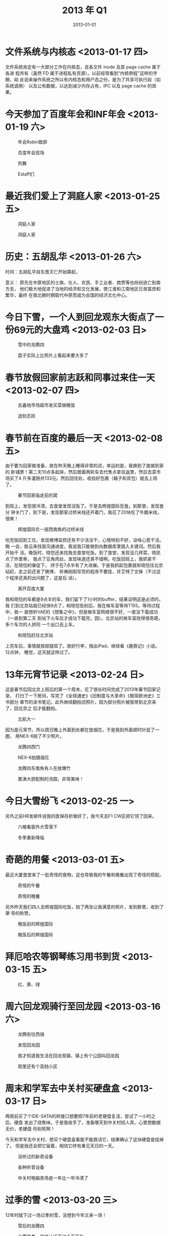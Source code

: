 #+TITLE: 2013 年 Q1
#+DATE: 2013-01-01

* 文件系统与内核态 <2013-01-17 四>
文件系统肯定有一大部分工作在内核态，且各文件 inode 及其 page cache 属于各进
程共有（虽然 FD 属于进程私有资源）。以前经常看到“内核例程”这样的字眼，如
此说来操作系统之所以有内核态和用户态之份，是为了共享可执行段（如系统调用）
以及公有数据，以达到减少内存占有，IPC 以及 page cache 的效果。
* 今天参加了百度年会和INF年会 <2013-01-19 六>

#+CAPTION: 年会Robin致辞
[[../static/imgs/13Q1/DSC03316.jpg]]
#+CAPTION: 百度年会现场
[[../static/imgs/13Q1/DSC03338.jpg]]
#+CAPTION: 热舞
[[../static/imgs/13Q1/DSC03414.jpg]]
#+CAPTION: Estaff们
[[../static/imgs/13Q1/DSC03500.jpg]]

* 最近我们爱上了洞庭人家 <2013-01-25 五> 
#+CAPTION: 洞庭人家
[[../static/imgs/13Q1/IMG_20130115_191417.jpg]]
#+CAPTION: 洞庭人家
[[../static/imgs/13Q1/IMG_20130125_191013.jpg]]

* 历史：五胡乱华 <2013-01-26 六>
时间：五胡乱华自东晋灭亡开始算起，

意义： 原先在中原地区的士族、仕人、农民、手工业者、商贾等也纷纷逃亡到南方去，
他们极大地促进了当地的经济和文化发展，使江淮和江南地区日渐富庶和繁华，最终
在南北朝时期取代中原而成为全国的经济文化中心。


* 今日下雪，一个人到回龙观东大街点了一份69元的大盘鸡 <2013-02-03 日>
#+CAPTION: 雪中的龙腾四
[[../static/imgs/13Q1/IMG_20130203_170653.jpg]]
#+CAPTION: 盘子实际上比照片上看起来要大多了
[[../static/imgs/13Q1/IMG_20130203_174701.jpg]]

* 春节放假回家前志跃和同事过来住一天 <2013-02-07 四>
#+CAPTION: 去鑫地市场超市发买菜做晚饭
[[../static/imgs/13Q1/IMG_20130206_195615.jpg]]
#+CAPTION: 送别志跃
[[../static/imgs/13Q1/IMG_20130207_100159.jpg]]

* 春节前在百度的最后一天 <2013-02-08 五>
由于要为回家做准备，故在昨天晚上睡得非常的迟，幸运的是，我换到了直接到家的
卧铺票！第二天10点多起床，然后蹬着两轮车去代售点拿往返票，然后去菜市场买了4
斤多灌肠共133元。然后回住处，收拾好包裹（箱子和背包）就去上班了。
#+CAPTION: 春节回家临走前的窝
[[../static/imgs/13Q1/DSC03632.jpg]]

到班上，发现很冷清，去食堂发现没饭了。于是去辉煌国际觅食。到那里，发现食分
钟关门了，到下层，发现那家过桥米线还开着门，我花了20块吃了牛腩米线，很爽！
#+CAPTION: 辉煌国际负一层西南角的过桥米线
[[../static/imgs/13Q1/IMG_20130208_125737.jpg]]

吃完饭回到工位，发现微博监控还有不少活没干，心情特别不好，没啥心思干活。晚
一会，胜云来找我沟通进度，我说我只能做到向数据库里插入关键词。然后我开始干
活。晚饭时，晓恺还来找我去食堂吃饭。到了食堂，发现没几样菜，晓凯点了炸里脊，
我点了豆角肉丝，发现味道还真不错啊。吃饭回班上，我抓紧干活，在晓恺的催促下，
终于在7点半有了大进展。于是我抓起包裹就和晓恺往北京站赶，走之前还发了微博，
祈祷刚刚写完的程序不要挂，并艾特了文锋（不过这个程序还真的出问题了，这是后
话）。
#+CAPTION: 离开百度大厦
[[../static/imgs/13Q1/IMG_20130208_194048.jpg]]

我和晓恺的车都是9点半的车，我们留下了1小时的buffer，结果证明这是必须的。我
们到北京站就已经快9点了，和晓恺告别后，我在候车室等待T155。等待过程中，我一
直想听VAE的《想象之中》，但是候车室网络很不好，一直没下载成功（一直到第二天
到站下火车后才成功下载完，囧）。北京站的候车室改得很奇葩，多个车次的人挤同
一个出口去上车。
#+CAPTION: 和晓恺赶往北京站
[[../static/imgs/13Q1/IMG_20130208_204358.jpg]]

上完车后，事情就按部就班了。放好行李，掏出iPad，继续看《鹿鼎记》小说。12点钟，
睡觉，这天就这样过了。

* 13年元宵节记录 <2013-02-24 日>
这是春节后回北京上班后的第一个周末，花了很长时间完成了2013年春节回家记录，
打扫了一下房间，写完了《全球通史》《旧制度与大革命》《极简欧洲史》三书部分
章节的读书笔记。此外继续翻拍旧照片，因为部分照片被我带到北京来了，回北京之
后才能翻拍。
#+CAPTION: 北航大一
[[../static/imgs/13Q1/DSC04341.jpg]]

因为是元宵节，所以周日晚上外面到处都在放烟花，于是我到外面顺时针逛了一圈，
用NEX-6拍了不少照片。

#+CAPTION: 龙腾四西门
[[../static/imgs/13Q1/DSC04376.jpg]]
#+CAPTION: NEX-6拍摄烟花
[[../static/imgs/13Q1/DSC04391.jpg]]
#+CAPTION: 龙腾四东南角有人在放爆竹
[[../static/imgs/13Q1/DSC04398.jpg]]
#+CAPTION: 栗涛大厨配制的汤圆，非常美味！
[[../static/imgs/13Q1/DSC04406.jpg]]

* 今日大雪纷飞 <2013-02-25 一>
另外之前HR发邮件说我的医保存折做好了，我今天去F1 CW区把它领了回来。
#+CAPTION: 六楼看窗外大雪落下
[[../static/imgs/13Q1/IMG_20130225_131918.jpg]]
#+CAPTION: 冬季重新降临
[[../static/imgs/13Q1/IMG_20130225_144801.jpg]]


* 奇葩的用餐 <2013-03-01 五>
最近大厦食堂来了一批奇怪的食物，这也导致我的午餐和晚餐出现了奇怪的搭配。

#+CAPTION: 奇怪的午餐
[[../static/imgs/13Q1/IMG_20130226_124809.jpg]]
#+CAPTION: 奇怪的晚餐
[[../static/imgs/13Q1/IMG_20130228_125216.jpg]]

另外昨天我们四人去辉煌国际吃饭，拍了两张让我满意的照片，发到群里，收到了犟
导的称赞。
#+CAPTION: 晚饭前的辉煌国际
[[../static/imgs/13Q1/IMG_20130228_182337.jpg]]
#+CAPTION: 晚饭后的辉煌国际
[[../static/imgs/13Q1/IMG_20130228_190839.jpg]]

* 拜厄哈农等钢琴练习用书到货 <2013-03-15 五>
#+CAPTION: 红、黄、绿
[[../static/imgs/13Q1/IMG_20130315_122124.jpg]]

* 周六回龙观骑行至回龙园 <2013-03-16 六>
#+CAPTION: 龙腾街往西骑
[[../static/imgs/13Q1/IMG_20130316_170753.jpg]]
#+CAPTION: 发现回龙园
[[../static/imgs/13Q1/IMG_20130316_172002.jpg]]
#+CAPTION: 我才知道我生活在回龙观镇，镇上有个公园叫回龙园
[[../static/imgs/13Q1/IMG_20130316_172443.jpg]]
#+CAPTION: 观里还有个高档小区
[[../static/imgs/13Q1/IMG_20130316_175627.jpg]]

* 周末和学军去中关村买硬盘盒 <2013-03-17 日>
两周前买了个IDE-SATA的转接口想要把7年前的老硬盘复活，尝试了一小时之后，硬盘
发出了烧焦味。于是我收手了，准备哪天到中关村招人弄。心里想数据无价，老硬盘
你别死啊！

今天和学军去中关村，想买个硬盘盒看能不能救活它，结果确认了这块硬盘是挂掉了。
但是我还会把它留着，相信它终有重见天日的一天。
#+CAPTION: 没听过的新奇设备
[[../static/imgs/13Q1/IMG_20130317_171651.jpg]]
#+CAPTION: 各种听音设备
[[../static/imgs/13Q1/IMG_20130317_173116.jpg]]
#+CAPTION: 中关村电脑卖场是一年比一年冷清了
[[../static/imgs/13Q1/IMG_20130317_174351.jpg]]
* 过季的雪 <2013-03-20 三> 
12年时就下过一场过季的雪，没想到今年又来一场！
#+CAPTION: 雪后的龙腾四
[[../static/imgs/13Q1/IMG_20130320_105048.jpg]]
#+CAPTION: 此雪虽美，但估计活不过今天下午
[[../static/imgs/13Q1/IMG_20130320_105654.jpg]]
#+CAPTION: 黑白反差带来的狰狞感
[[../static/imgs/13Q1/IMG_20130320_105712.jpg]]
